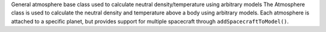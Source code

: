 
General atmosphere base class used to calculate neutral density/temperature using arbitrary models
The Atmosphere class is used to calculate the neutral density and temperature above a body using arbitrary models.
Each atmosphere is attached to a specific planet, but provides support for multiple spacecraft through ``addSpacecraftToModel()``.
